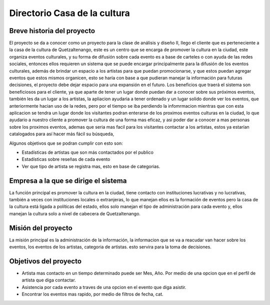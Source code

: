 Directorio Casa de la cultura
====================

Breve historia del proyecto
---------------------------

El proyecto se da a conocer como un proyecto para la clase de análisis y diseño II, llego el cliente que es perteneciente a la casa de la cultura de Quetzaltenango, este es un centro que se encarga de promover la cultura en la ciudad, este organiza eventos culturales, y su forma de difusión sobre cada evento es a base de carteles o con ayuda de las redes sociales, entonces ellos requieren un sistema que se puede encargar principalmente para la difusión de los eventos culturales, además de brindar un espacio a los artistas para que puedan promocionarse, y que estos puedan agregar eventos que estos mismos organicen, esto se haría con base a que pudieran manejar la información para futuras decisiones, el proyecto debe dejar espacio para una expansión en el futuro.
Los beneficios que traerá el sistema son beneficiosos para el cliente, ya que aparte de tener un lugar donde puedan dar a conocer sobre sus próximos eventos, también les da un lugar a los artistas,
la apliacion ayudaria a tener ordenado y un lugar solido donde ver los eventos,
que anteriormente hacian uso de la redes, pero por el tiempo se iba perdiendo la infomrmacion
mientras que con esta aplicacion se tendra un lugar donde los visitantes podran enterarse de los
proximos eventos culturas en la ciudad, lo que ayudario a nuestro cliente a promover la cultura
de una forma mas eficaz, y asi poder dar a conocer a mas personas sobre los proximos eventos,
ademas que seria mas facil para los visitantes contactar a los artistas,
estos ya estarían catalogados para así hacer más fácil su búsqueda,

Algunos objetivos que se podran cumplir con esto son:

* Estadísticas de artistas que son más contactados por el publico
* Estadísticas sobre reseñas de cada evento
* Ver que tipo de artista se registra mas, esto en base de categorias.



Empresa a la que se dirige el sistema
-------------------------------------

La función principal es promover la cultura en la ciudad, tiene contacto con instituciones lucrativas y no lucrativas, también a veces con instituciones locales o extranjeras, lo que manejan ellos es la formación de eventos pero la casa de la cultura está ligada a políticas del estado, ellos solo manejan el tipo de administración para cada evento y, ellos manejan la cultura solo a nivel de cabecera de Quetzaltenango.


Misión del proyecto
-------------------

La misión principal es la administración de la información, la informacion que se va
a reacudar van hacer sobre los eventos, los eventos de los artistas, categoria de artistas. esto servira
para la toma de decisiones.


Objetivos del proyecto
----------------------

- Artista mas contacto en un tiempo determinado puede ser Mes, Año. Por medio de una opcion que en el perfil de artista que diga contactar.
- Asistencia por cada evento a traves de una opcion en el evento que diga asistir.
- Encontrar los eventos mas rapido, por medio de filtros de fecha, cat.
